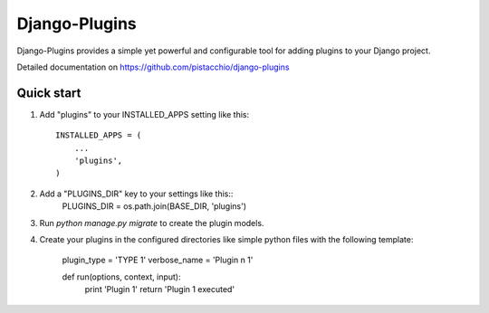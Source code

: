=====
Django-Plugins
=====

Django-Plugins provides a simple yet powerful and configurable tool for adding plugins to your Django project.

Detailed documentation on https://github.com/pistacchio/django-plugins

Quick start
-----------

1. Add "plugins" to your INSTALLED_APPS setting like this::

    INSTALLED_APPS = (
        ...
        'plugins',
    )

2. Add a "PLUGINS_DIR" key to your settings like this::
    PLUGINS_DIR = os.path.join(BASE_DIR, 'plugins')

3. Run `python manage.py migrate` to create the plugin models.

4. Create your plugins in the configured directories like simple python files with the following template:

    plugin_type  = 'TYPE 1'
    verbose_name = 'Plugin n 1'

    def run(options, context, input):
        print 'Plugin 1'
        return 'Plugin 1 executed'